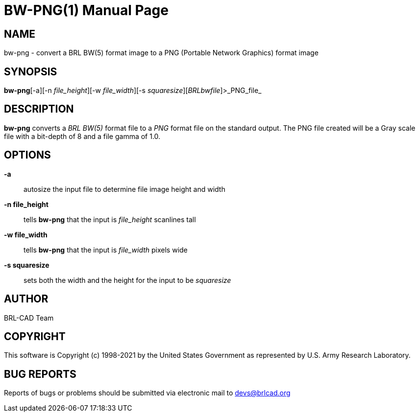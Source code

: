 = BW-PNG(1)
BRL-CAD Team
ifndef::site-gen-antora[:doctype: manpage]
:man manual: BRL-CAD
:man source: BRL-CAD
:page-role: manpage

== NAME

bw-png - convert a BRL BW(5) format image to a PNG (Portable Network Graphics) format image

== SYNOPSIS

*bw-png*[-a][-n _file_height_][-w _file_width_][-s _squaresize_][_BRLbwfile_]>_PNG_file_

== DESCRIPTION

[cmd]*bw-png* converts a __BRL BW(5)__ format file to a __PNG__ format file on the standard output. The PNG file created will be a Gray scale file with a bit-depth of 8 and a file gamma of 1.0.

== OPTIONS

*-a*::
autosize the input file to determine file image height and width

*-n file_height*::
tells [cmd]*bw-png* that the input is __file_height__ scanlines tall

*-w file_width*::
tells [cmd]*bw-png* that the input is __file_width__ pixels wide

*-s squaresize*::
sets both the width and the height for the input to be __squaresize__

== AUTHOR

BRL-CAD Team

== COPYRIGHT

This software is Copyright (c) 1998-2021 by the United States Government as represented by U.S. Army Research Laboratory.

== BUG REPORTS

Reports of bugs or problems should be submitted via electronic mail to mailto:devs@brlcad.org[]